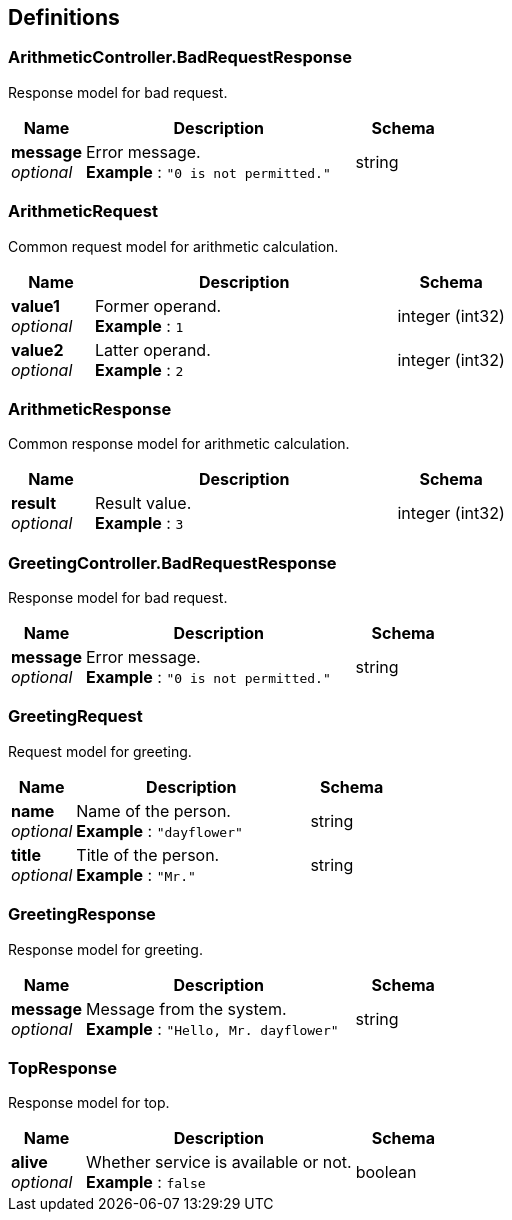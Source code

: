 
[[_definitions]]
== Definitions

[[_arithmeticcontroller_badrequestresponse]]
=== ArithmeticController.BadRequestResponse
Response model for bad request.


[options="header", cols=".^3,.^11,.^4"]
|===
|Name|Description|Schema
|**message** +
__optional__|Error message. +
**Example** : `"0 is not permitted."`|string
|===


[[_arithmeticrequest]]
=== ArithmeticRequest
Common request model for arithmetic calculation.


[options="header", cols=".^3,.^11,.^4"]
|===
|Name|Description|Schema
|**value1** +
__optional__|Former operand. +
**Example** : `1`|integer (int32)
|**value2** +
__optional__|Latter operand. +
**Example** : `2`|integer (int32)
|===


[[_arithmeticresponse]]
=== ArithmeticResponse
Common response model for arithmetic calculation.


[options="header", cols=".^3,.^11,.^4"]
|===
|Name|Description|Schema
|**result** +
__optional__|Result value. +
**Example** : `3`|integer (int32)
|===


[[_greetingcontroller_badrequestresponse]]
=== GreetingController.BadRequestResponse
Response model for bad request.


[options="header", cols=".^3,.^11,.^4"]
|===
|Name|Description|Schema
|**message** +
__optional__|Error message. +
**Example** : `"0 is not permitted."`|string
|===


[[_greetingrequest]]
=== GreetingRequest
Request model for greeting.


[options="header", cols=".^3,.^11,.^4"]
|===
|Name|Description|Schema
|**name** +
__optional__|Name of the person. +
**Example** : `"dayflower"`|string
|**title** +
__optional__|Title of the person. +
**Example** : `"Mr."`|string
|===


[[_greetingresponse]]
=== GreetingResponse
Response model for greeting.


[options="header", cols=".^3,.^11,.^4"]
|===
|Name|Description|Schema
|**message** +
__optional__|Message from the system. +
**Example** : `"Hello, Mr. dayflower"`|string
|===


[[_topresponse]]
=== TopResponse
Response model for top.


[options="header", cols=".^3,.^11,.^4"]
|===
|Name|Description|Schema
|**alive** +
__optional__|Whether service is available or not. +
**Example** : `false`|boolean
|===



